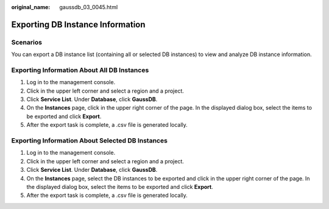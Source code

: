 :original_name: gaussdb_03_0045.html

.. _gaussdb_03_0045:

Exporting DB Instance Information
=================================

Scenarios
---------

You can export a DB instance list (containing all or selected DB instances) to view and analyze DB instance information.

Exporting Information About All DB Instances
--------------------------------------------

#. Log in to the management console.
#. Click |image1| in the upper left corner and select a region and a project.
#. Click **Service List**. Under **Database**, click **GaussDB**.
#. On the **Instances** page, click |image2| in the upper right corner of the page. In the displayed dialog box, select the items to be exported and click **Export**.
#. After the export task is complete, a .csv file is generated locally.

Exporting Information About Selected DB Instances
-------------------------------------------------

#. Log in to the management console.
#. Click |image3| in the upper left corner and select a region and a project.
#. Click **Service List**. Under **Database**, click **GaussDB**.
#. On the **Instances** page, select the DB instances to be exported and click |image4| in the upper right corner of the page. In the displayed dialog box, select the items to be exported and click **Export**.
#. After the export task is complete, a .csv file is generated locally.

.. |image1| image:: /_static/images/en-us_image_0000001352219100.png
.. |image2| image:: /_static/images/en-us_image_0000001403138737.png
.. |image3| image:: /_static/images/en-us_image_0000001352219100.png
.. |image4| image:: /_static/images/en-us_image_0000001352379048.png
